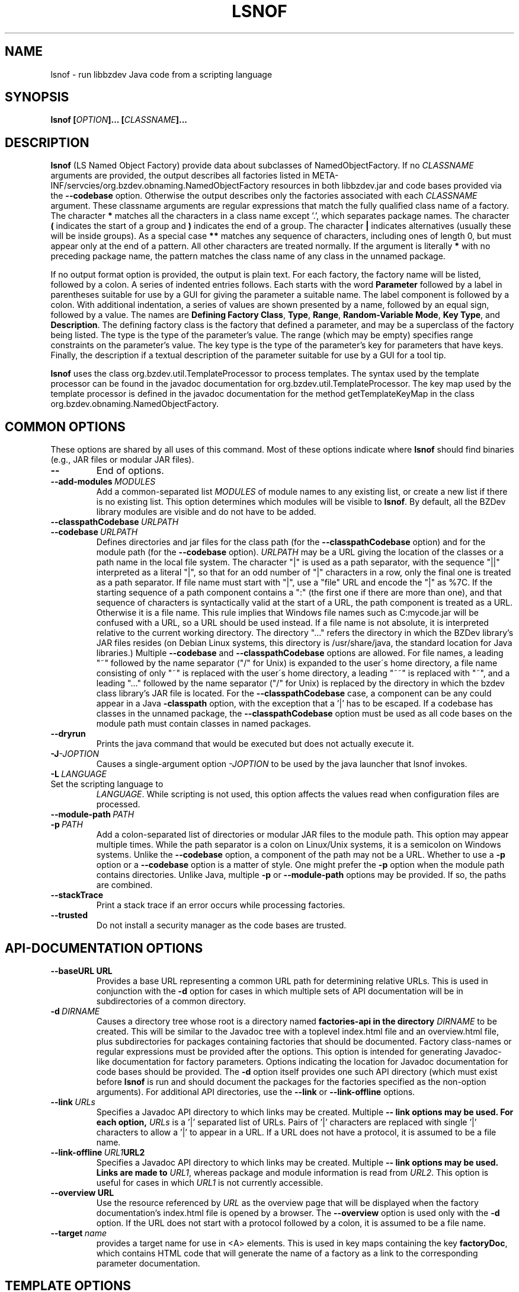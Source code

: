 .TH LSNOF "1" "December 2018" "libbzdev-util VERSION" "User Commands"
.SH NAME
lsnof \- run libbzdev Java code from a scripting language
.SH SYNOPSIS
.B lsnof \fB[\fIOPTION\fB]... [\fICLASSNAME\fB]...\fR
.SH DESCRIPTION
.PP
.B lsnof
(LS Named Object Factory) provide data about subclasses of
NamedObjectFactory.  If no
.I CLASSNAME
arguments are provided, the output describes all factories listed
in META\-INF/servcies/org.bzdev.obnaming.NamedObjectFactory resources
in both libbzdev.jar and  code bases provided via the
.B \-\-codebase
option. Otherwise the output describes only the factories associated
with each
.I CLASSNAME
argument.  These classname arguments are regular expressions that match
the fully qualified class name of a factory. The character
.B *
matches all the characters in a class name except '.', which separates
package names. The character
.B (
indicates the start of a group and
.B )
indicates the end of a group. The character
.B |
indicates alternatives (usually these will be inside groups). As a
special case
.BR **
matches any sequence of characters, including ones of length 0, but
must appear only at the end of a pattern.
All other characters are treated normally.
If the argument is literally
.B *
with no preceding package name, the pattern matches the class name
of any class in the unnamed package.
.PP
If no output format option is provided, the output is plain text.
For each factory, the factory name will be listed, followed by a colon.
A series of indented entries follows.  Each starts with the word
.B Parameter
followed by a label in parentheses suitable for use by a GUI for giving
the parameter a suitable name.  The label component is followed by a colon.
With additional indentation, a series of values are shown presented by a
name, followed by an equal sign, followed by a value.  The names are
.BR Defining\ Factory\ Class ,
.BR Type ,
.BR Range ,
.BR Random\-Variable\ Mode ,
.BR Key\ Type ,
and
.BR Description .
The defining factory class is the factory that defined a parameter,
and may be a superclass of the factory being listed. The type is the
type of the parameter's value. The range (which may be empty)
specifies range constraints on the parameter's value. The key type is the
type of the parameter's key for parameters that have keys. Finally, the
description if a textual description of the parameter suitable for use by a
GUI for a tool tip.
.PP
.B lsnof
uses the class org.bzdev.util.TemplateProcessor to process templates.
The syntax used by the template processor can be found in the javadoc
documentation for org.bzdev.util.TemplateProcessor.  The key map used
by the template processor is defined in the javadoc documentation for
the method getTemplateKeyMap in the class
org.bzdev.obnaming.NamedObjectFactory.
.SH COMMON OPTIONS
.PP
These options are shared by all uses of this command. Most of
these options indicate where
.B lsnof
should find binaries (e.g., JAR files or modular JAR files).
.TP
.B \-\-
End of options.
.TP
.BI \-\-add\-modules\   MODULES
Add a common-separated list
.I MODULES
of module names to any existing list, or create a new list if there
is no existing list. This option determines which modules will be
visible to
.BR lsnof .
By default, all the BZDev library modules are visible and do not have
to be added.
.TP
.BI \-\-classpathCodebase\  URLPATH
.TQ
.BI \-\-codebase\  URLPATH
Defines directories and jar files for the class path (for the
.B \-\-classpathCodebase
option) and for the module path (for the
.B \-\-codebase
option).
.I URLPATH
may be a URL giving the location of the classes or a path name in the
local file system.  The character "|" is used as a path separator,
with the sequence "||" interpreted as a literal "|", so that for an
odd number of "|" characters in a row, only the final one is treated
as a path separator.  If file name must start with "|", use a "file"
URL and encode the "|" as %7C. If the starting sequence of a path
component contains a ":" (the first one if there are more than one),
and that sequence of characters is syntactically valid at the start of
a URL, the path component is treated as a URL. Otherwise it is a file
name.  This rule implies that Windows file names such as C:mycode.jar
will be confused with a URL, so a URL should be used instead.  If a
file name is not absolute, it is interpreted relative to the current
working directory. The directory "..." refers the directory in which
the BZDev library's JAR files resides (on Debian Linux systems, this
directory is /usr/share/java, the standard location for Java libraries.)
Multiple
.B \-\-codebase
and
.B \-\-classpathCodebase
options are allowed. For file names, a leading "~" followed by the
name separator ("/" for Unix) is expanded to the user\'s home
directory, a file name consisting of only "~" is replaced with the
user\'s home directory, a leading "~~" is replaced with "~", and a
leading "..." followed by the name separator ("/" for Unix) is
replaced by the directory in which the bzdev class library's JAR file
is located.  For the
.B \-\-classpathCodebase
case, a component can be any could appear in a Java
.B \-classpath
option, with the exception that a '|' has to be escaped. If a codebase
has classes in the unnamed package, the
.B \-\-classpathCodebase
option must be used as all code bases on the module path must contain
classes in named packages.
.TP
.B \-\-dryrun
Prints the java command that would be executed but does not actually
execute it.
.TP
.BI \-J \-JOPTION
Causes a single-argument option
.I \-JOPTION
to be used by the java launcher that lsnof invokes.
.TP
.BI \-L\  LANGUAGE
.TP
Set the scripting language to
.IR LANGUAGE .
While scripting is not used, this option affects the values read when
configuration files are processed.
.TP
.BI \-\-module\-path\  PATH
.TQ
.BI \-p\  PATH
Add a colon-separated list of directories or modular JAR files to
the module path.  This option may appear multiple times. While the
path separator is a colon on Linux/Unix systems, it is a semicolon
on Windows systems.  Unlike the
.B \-\-codebase
option, a component of the path may not be a URL. Whether to use a
.B \-p
option or a
.B \-\-codebase
option is a matter of style.  One might prefer  the
.B \-p
option when the module path contains directories. Unlike Java, multiple
.B \-p
or
.B \-\-module-path
options may be provided. If so, the paths are combined.
.TP
.B \-\-stackTrace
Print a stack trace if an error occurs while processing factories.
.TP
.B \-\-trusted
Do not install a security manager as the code bases are trusted.
.SH API-DOCUMENTATION OPTIONS
.PP
.TP
.BI \-\-baseURL\ URL
Provides a base URL representing a common URL path for determining
relative URLs. This is used in conjunction with the
.B \-d
option for cases in which multiple sets of API documentation will
be in subdirectories of a common directory.
.TP
.BI \-d\  DIRNAME
Causes a directory tree whose root is a directory named
.B factories-api in the directory
.I DIRNAME
to be created. This will be similar to the Javadoc tree with a toplevel
index.html file and an overview.html file, plus subdirectories for
packages containing factories that should be documented. Factory
class-names or regular expressions must be provided after the options.
This option is intended for generating Javadoc-like documentation for
factory parameters. Options indicating the location for Javadoc
documentation for code bases should be provided. The
.B \-d
option itself provides one such API directory (which must exist before
.B lsnof
is run and should document the packages for the factories specified as
the non-option arguments). For additional API directories, use the
.B \-\-link
or
.B \-\-link-offline
options.
.TP
.BI \-\-link\  URLs
Specifies a Javadoc API directory to which links may be created. Multiple
.B \-\- link options may be used. For each option,
.I URLs
is a '|' separated list of URLs. Pairs of '|' characters are replaced
with single '|' characters to allow a '|' to appear in a URL. If a URL
does not have a protocol, it is assumed to be a file name.
.TP
.BI \-\-link\-offline\  URL1 URL2
Specifies a Javadoc API directory to which links may be created. Multiple
.B \-\- link options may be used.  Links are made to
.IR URL1 ,
whereas package and module information is read from
.IR URL2 .
This option is useful for cases in which
.I URL1
is not currently accessible.
.TP
.BI \-\-overview\ URL
Use the resource referenced by
.I URL
as the overview page that will be displayed when the factory documentation's
index.html file is opened by a browser.  The
.B \-\-overview
option is used only with the
.B \-d
option. If the URL does not start with a protocol followed by a colon, it
is assumed to be a file name.
.TP
.BI \-\-target\  name
provides a target name for use in <A> elements. This is used in key maps
containing the key
.BR factoryDoc ,
which contains HTML code that will generate the name of a factory as a link
to the corresponding parameter documentation.
.SH TEMPLATE OPTIONS
.TP
.BI \-\-charset\  CHARSET
Set the character set used for input to
.IR CHARSET .
The default is
.BR UTF-8 .
This option is useful when templates are read from external files or
from resources accessed via a URL and where the content type is not known.
.PP
The remaining template options are mutually exclusive. The options
.BR \-\-templateResource ,
.BR \-\-templateURL ,
and
.B \-\-templateFile
specify specific templates explicitly. The rest use a resource bundle
to find a template that is the closest match to the current locale.
.TP
.B \-\-definingClass
The output will list the class names of factories, the names of the
factories' parameters, and the class in which each parameter is defined.
The values are separated by a tab, with each parameter appearing on its
own line.
.TP
.B \-\-definingClassHTML
The output contains the same fields as those provided by the
.B definingClass
option, but in HTML format.
.TP
.B \-\-html
The output is in HTML format.
.TP
.B \-\-list
Just list the factories that were found, one per line.
.TP
.BI \-\-templateFile\  FILENAME
The input template is obtained from a file named
.IR FILENAME .
.TP
.B \-\-templateResource\  RESOURCENAME
The input template is obtained from a resource named
.IR RESOURCENAME .
The resource must be in a package that a Java module declares to
be open.
.TP
.B \-\-templateURL\  URL
The input template is referenced by a URL
.IR URL .
For some protocols (.e.g., HTTP) the charset to use is provided
as a content type.  If this is wrong or missing, the
.B charset
option can be used to set the character set explicitly.
.SH MISCELLANEOUS OPTIONS
.TP
.B \-\-listCodeBase
List the code bases that were configured, one per line, starting with
the code base for the BZDev class library. The code base for the standard
Java library is not shown.  The code bases shown are those explicitly
passed to
.B \-\-codebase
and
.B \-\-classpathCodebase
options.
.SH EXAMPLES
Assume there is a build directory named BUILD, and that
BUILD/bzdev/doc/api is a symbolic link to the BZDev API directory
(/usr/share/doc/libbzdev\-doc/api on Debian Linux systems), and
that a directory named BUILD/roadanim/doc/api has been created by
the
.B javadoc
program.  For non-Linux systems, we will assume the documentation
for the BZDev class library will be in a subdirectory bzdev/doc/api of some
system directory and that the documentation for the org.bzdev.roadanim package
(this package is an add-on package with its own JAR file)
will be in a subdirectory rdanim/doc/api of the same system directory.
To create a set of HTML pages for this case, one can use the following
command:
.br
.RS
lsnof \-\-baseURL BUILD \\
.RS
\-\-link http://docs.oracle.com/javase/11/docs/api/ \\
.br
\-\-codebase BUILD/librdanim.jar \\
.br
\-d BUILD/rdanim/doc/api 'org.bzdev.roadanim.*'
.RE
.RE
The documentation for the standard Java class library will then
be obtained from Oracle's web server, and the documentation for
the BZDev class library and the org.bzdev.roadanim package can
then be copied into the appropriate subdirectories.  The directory
name BUILD never appears in a link because the
.B \-baseURL
options causes relative URLs and paths to be used.
.PP
To create documentation for Debian systems, where the standard
installation locations are known, one can use the following:
.RS
lsnof \-p BUILD \-\-add\-modules org.bzdev.roadanim \\
.RS
\-\-link file:///usr/share/doc/openjdk\-11\-doc/api/ \\
.br
\-\-link file:///usr/share/doc/libbzdev\-doc/api/ \\
.br
\-d BUILD/api/factories 'org.bzdev.roadanim.*'
.RE
.RE
Assuming that the Javadoc documentation was created in BUILD/api, the
files created can be tested as relative links will be used between the
API and factory documentation for the roadanim package itself as the
the factories subdirectory is a subdirectory of the corresponding API
directory.
.PP
To find all the factories that are available, use the command
.RS
lsnof \-\-codebase ... \-p ... \-add\-modules ... \-\-list
.RE
To show documentation for a factory as plain text, use
.RS
lsnof \-\-codebase ...  \-p ... \-add\-modules ... FACTORY
.RE
where FACTORY is the fully qualified class name of a factory.
Multiple factories can be listed and wildcards can be used as
described above:
.RS
lsnof \-p BUILD \-\-add\-modules org.bzdev.roadanim 'org.bzdev.roadanim.*'
.RE
will print documentation as plain text for all factories in
the package org.bzdev.roadanim.
.SH FILES
.B lsnof
uses the same configuration files as
.BR scrunner (1)
so that factories listed in the configuration file for scrunner will
be used by
.BR lsnof .
.TP 
.I /etc/bzdev/scrunner.conf\ \fRor\fI\ /etc/opt/bzdev/scrunner.conf
System configuration file that allows a specific Java launcher, class-path
entries, and property definitions to be used. The form starting with
/etc/opt may be used on some systems (e.g. Solaris).
.TP
.I ~/.config/bzdev/scrunner.conf
User configuration file that allows a specific Java launcher, class-path
entries, and property definitions to be used.  Property definitions in this
file override those in the system configuration file.
.SH SEE ALSO
.BR scrunner.conf (5)
.br
.BR scrunner (1)

\"  LocalWords:  fIOPTION fICLASSNAME fR subclasses CLASSNAME javadoc
\"  LocalWords:  NamedObjectFactory codebase classname superclass TP
\"  LocalWords:  getTemplateKeyMap BZDev URLPATH dryrun JOPTION TQ br
\"  LocalWords:  stackTrace baseURL subdirectories DIRNAME api html
\"  LocalWords:  toplevel factoryDoc charset CHARSET UTF templateURL
\"  LocalWords:  templateResource templateFile definingClass bzdev fI
\"  LocalWords:  definingClassHTML RESOURCENAME listCodeBase rdanim
\"  LocalWords:  subdirectory roadanim scrunner fRor Solaris config
\"  LocalWords:  conf
